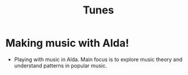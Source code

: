 #+TITLE: Tunes

* Making music with Alda!
- Playing with music in Alda. Main focus is to explore music theory and understand patterns in popular music.
